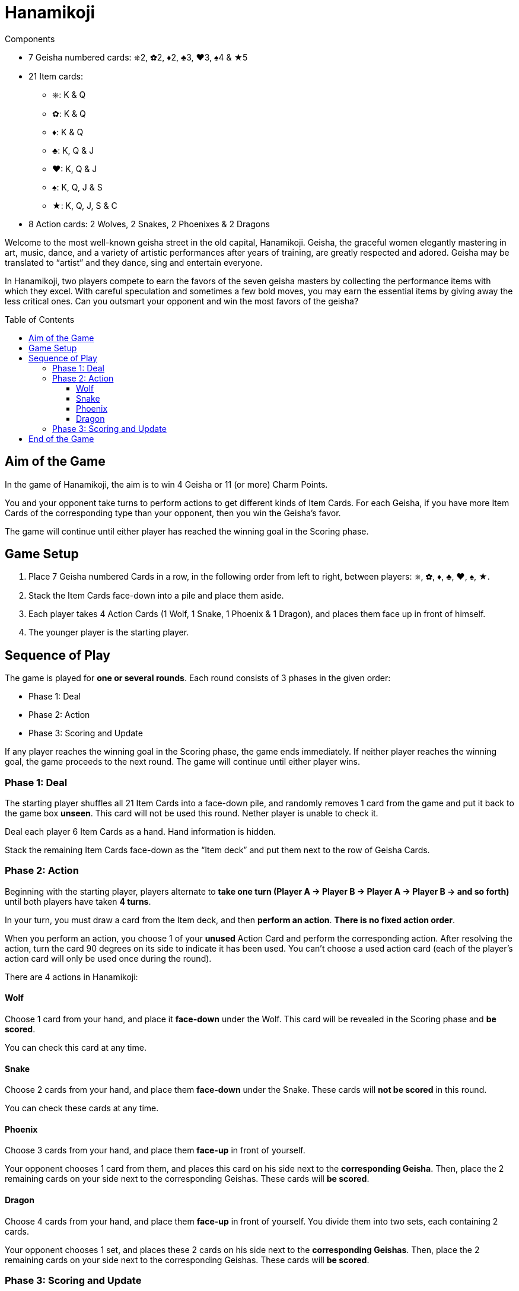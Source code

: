 = Hanamikoji
:toc: preamble
:toclevels: 4
:icons: font

[.ssd-components]
.Components
****
* 7 Geisha numbered cards: ⎈2, ✿2, ♦2, ♣3, ♥3, ♠4 & ★5
* 21 Item cards:
** ⎈: K & Q
** ✿: K & Q
** ♦: K & Q
** ♣: K, Q & J
** ♥: K, Q & J
** ♠: K, Q, J & S
** ★: K, Q, J, S & C
* 8 Action cards: 2 Wolves, 2 Snakes, 2 Phoenixes & 2 Dragons
****

Welcome to the most well-known geisha street in the old capital, Hanamikoji.
Geisha, the graceful women elegantly mastering in art, music, dance, and a variety of artistic performances after years of training, are greatly respected and adored.
Geisha may be translated to “artist” and they dance, sing and entertain everyone.

In Hanamikoji, two players compete to earn the favors of the seven geisha masters by collecting the performance items with which they excel.
With careful speculation and sometimes a few bold moves, you may earn the essential items by giving away the less critical ones.
Can you outsmart your opponent and win the most favors of the geisha?


== Aim of the Game

In the game of Hanamikoji, the aim is to win 4 Geisha or 11 (or more) Charm Points.

You and your opponent take turns to perform actions to get different kinds of Item Cards.
For each Geisha, if you have more Item Cards of the corresponding type than your opponent, then you win the Geisha’s favor.

The game will continue until either player has reached the winning goal in the Scoring phase.


== Game Setup

1. Place 7 Geisha numbered Cards in a row, in the following order from left to right, between players: ⎈, ✿, ♦, ♣, ♥, ♠, ★.
2. Stack the Item Cards face-down into a pile and place them aside.
3. Each player takes 4 Action Cards (1 Wolf, 1 Snake, 1 Phoenix & 1 Dragon), and places them face up in front of himself.
4. The younger player is the starting player.


== Sequence of Play

The game is played for *one or several rounds*.
Each round consists of 3 phases in the given order:

* Phase 1: Deal
* Phase 2: Action
* Phase 3: Scoring and Update

If any player reaches the winning goal in the Scoring phase, the game ends immediately.
If neither player reaches the winning goal, the game proceeds to the next round.
The game will continue until either player wins.


=== Phase 1: Deal

The starting player shuffles all 21 Item Cards into a face-down pile, and randomly removes 1 card from the game and put it back to the game box *unseen*.
This card will not be used this round.
Nether player is unable to check it.

Deal each player 6 Item Cards as a hand.
Hand information is hidden.

Stack the remaining Item Cards face-down as the “Item deck” and put them next to the row of Geisha Cards.


=== Phase 2: Action

Beginning with the starting player, players alternate to *take one turn (Player A → Player B → Player A → Player B → and so forth)* until both players have taken *4 turns*.

In your turn, you must draw a card from the Item deck, and then *perform an action*.
*There is no fixed action order*.

When you perform an action, you choose 1 of your *unused* Action Card and perform the corresponding action.
After resolving the action, turn the card 90 degrees on its side to indicate it has been used.
You can’t choose a used action card (each of the player’s action card will only be used once during the round).

There are 4 actions in Hanamikoji:


==== Wolf

Choose 1 card from your hand, and place it *face-down* under the Wolf.
This card will be revealed in the Scoring phase and *be scored*.

You can check this card at any time.


==== Snake

Choose 2 cards from your hand, and place them *face-down* under the Snake.
These cards will *not be scored* in this round.

You can check these cards at any time.


==== Phoenix

Choose 3 cards from your hand, and place them *face-up* in front of yourself.

Your opponent chooses 1 card from them, and places this card on his side next to the *corresponding Geisha*.
Then, place the 2 remaining cards on your side next to the corresponding Geishas.
These cards will *be scored*.


==== Dragon

Choose 4 cards from your hand, and place them *face-up* in front of yourself.
You divide them into two sets, each containing 2 cards.

Your opponent chooses 1 set, and places these 2 cards on his side next to the *corresponding Geishas*.
Then, place the 2 remaining cards on your side next to the corresponding Geishas.
These cards will *be scored*.


=== Phase 3: Scoring and Update

After both players have performed 4 actions, the game proceeds to Phase 3.

Both players reveal the card under their Wolf, and place this card on their side next to the corresponding Geisha.
Then, compare the number of Item Cards on both sides of each Geisha:

* One side is more than the other: The side with more Item Cards wins this Geisha.
Move the corresponding Geisha card a few centimeters towards to winning player's side.
* Two sides are draw or no cards: Don’t move the Geisha card.

After scoring, both players calculate the number of Geisha they win and the sum of their Charm Points.
If any player reaches the winning goal, the game ends immediately (See: <<end>>).

If neither players reach the winning goal, proceed to the Update:

* Pick up ALL the Item Cards on the table and in the box, stack them face-down into a pile and place them aside.
* Geisha cards remain in place.
+
NOTE: Don’t move them back to the center of the table.
* Both players turn their Action Card back straight.
* The second player becomes the new starting player.
* The next round is ready to begin.


[[end]]
== End of the Game

If any player wins 4 Geisha or 11 (or more) Charm Points, the game ends immediately.

If only one player reaches the winning goal, he is the winner.

If one player wins 4 Geisha and the other wins 11 (or more) Charm Points, the latter is the winner.

.Victory
====
[options="autowidth",frame=none,grid=none]
|====
| ⎈2 |    |    | ♣3 | ♥3 |    |
|    |    | ♦2 |    |    |    |
|    | ✿2 |    |    |    | ♠4 | ★5
|====

Top player wins 3 Geisha, with a total of 8 Charm Points. +
Bottom player wins 3 Geisha, with a total of 11 Charm Points.

Since the bottom player reaches the winning goal, the game ends immediately.
Bottom player is the winner.
====

